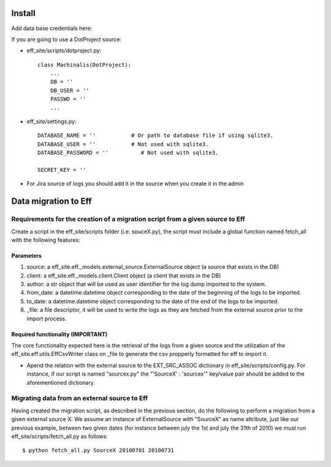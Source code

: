 ﻿=======
Install
=======
Add data base credentials here:

If you are going to use a DotProject source:

* eff_site/scripts/dotproject.py::

    class Machinalis(DotProject):
        ...
        DB = ''
        DB_USER = ''
        PASSWD = ''
        ...

* eff_site/settings.py::

   DATABASE_NAME = ''           # Or path to database file if using sqlite3.
   DATABASE_USER = ''           # Not used with sqlite3.
   DATABASE_PASSWORD = ''          # Not used with sqlite3.

   SECRET_KEY = ''

* For Jira source of logs you should add it in the source when you create it in the admin

========================
Data migration to Eff
========================

Requirements for the creation of a migration script from a given source to Eff
===============================================================================

Create a script in the eff_site/scripts folder (i.e. souceX.py), the script must include a global function named fetch_all with the following features:

Parameters
----------
1. source: a eff_site.eff._models.external_source.ExternalSource object (a source that exists in the DB)
#. client: a eff_site.eff._models.client.Client object (a client that exists in the DB)
#. author: a str object that will be used as user identifier for the log dump imported to the system. 
#. from_date: a datetime.datetime object corresponding to the date of the beginning of the logs to be imported.
#. to_date: a datetime.datetime object corresponding to the date of the end of the logs to be imported.
#. _file: a file descriptor, it will be used to write the logs as they are fetched from the external source prior to the import process.

Required functionality (IMPORTANT)
----------------------------------
The core functionality expected here is the retrieval of the logs from a given source and the utilization of the eff_site.eff.utils.EffCsvWriter class on _file to generate the csv propperly formatted for eff to import it.

- Apend the relation with the external source to the EXT_SRC_ASSOC dictionary in eff_site/scripts/config.py. For instance, if our script is named "sourcex.py" the "'SourceX' : 'sourcex'" key/value pair should be added to the aforementioned dictionary.

Migrating data from an external source to Eff
=============================================
Having created the migration script, as described in the previous section, do the following to perform a migration from a given external source X:
We assume an instance of ExternalSource with "SourceX" as name attribute, just like our previous example, between two given dates (for instance between july the 1st and july the 31th of 2010) we must run eff_site/scripts/fetch_all.py as follows::

$ python fetch_all.py SourceX 20100701 20100731

